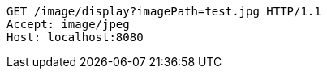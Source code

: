 [source,http,options="nowrap"]
----
GET /image/display?imagePath=test.jpg HTTP/1.1
Accept: image/jpeg
Host: localhost:8080

----